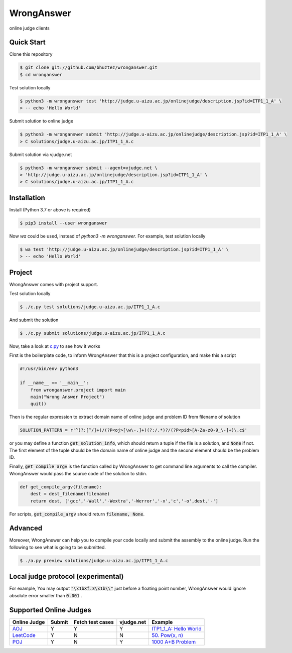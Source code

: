 ===========
WrongAnswer
===========

.. image:: https://github.com/bhuztez/wronganswer/actions/workflows/test.yml/badge.svg
    :target: https://github.com/bhuztez/wronganswer/actions/workflows/test.yml

online judge clients

Quick Start
===========

Clone this repository

.. code-block:: console

    $ git clone git://github.com/bhuztez/wronganswer.git
    $ cd wronganswer

Test solution locally

.. code-block:: console

    $ python3 -m wronganswer test 'http://judge.u-aizu.ac.jp/onlinejudge/description.jsp?id=ITP1_1_A' \
    > -- echo 'Hello World'

Submit solution to online judge

.. code-block:: console

    $ python3 -m wronganswer submit 'http://judge.u-aizu.ac.jp/onlinejudge/description.jsp?id=ITP1_1_A' \
    > C solutions/judge.u-aizu.ac.jp/ITP1_1_A.c

Submit solution via vjudge.net

.. code-block:: console

    $ python3 -m wronganswer submit --agent=vjudge.net \
    > 'http://judge.u-aizu.ac.jp/onlinejudge/description.jsp?id=ITP1_1_A' \
    > C solutions/judge.u-aizu.ac.jp/ITP1_1_A.c


Installation
============

Install (Python 3.7 or above is required)

.. code-block:: console

    $ pip3 install --user wronganswer

Now `wa` could be used, instead of `python3 -m wronganswer`. For example, test solution locally

.. code-block:: console

    $ wa test 'http://judge.u-aizu.ac.jp/onlinejudge/description.jsp?id=ITP1_1_A' \
    > -- echo 'Hello World'


Project
=======

WrongAnswer comes with project support.

Test solution locally

.. code-block:: console

    $ ./c.py test solutions/judge.u-aizu.ac.jp/ITP1_1_A.c

And submit the solution

.. code-block:: console

    $ ./c.py submit solutions/judge.u-aizu.ac.jp/ITP1_1_A.c

Now, take a look at `c.py`__ to see how it works

.. __: ./c.py

First is the boilerplate code, to inform WrongAnswer that this is a project configuration, and make this a script

.. code-block:: python3

    #!/usr/bin/env python3

    if __name__ == '__main__':
        from wronganswer.project import main
        main("Wrong Answer Project")
        quit()

Then is the regular expression to extract domain name of online judge and problem ID from filename of solution

.. code-block:: python3

    SOLUTION_PATTERN = r'^(?:[^/]+)/(?P<oj>[\w\-.]+)(?:/.*)?/(?P<pid>[A-Za-z0-9_\-]+)\.c$'

or you may define a function :code:`get_solution_info`, which should return a tuple if the file is a solution, and :code:`None` if not. The first element of the tuple should be the domain name of online judge and the second element should be the problem ID.

Finally, :code:`get_compile_argv` is the function called by WrongAnswer to get command line arguments to call the compiler. WrongAnswer would pass the source code of the solution to stdin.

.. code-block:: python3

    def get_compile_argv(filename):
        dest = dest_filename(filename)
        return dest, ['gcc','-Wall','-Wextra','-Werror','-x','c','-o',dest,'-']

For scripts, :code:`get_compile_argv` should return :code:`filename, None`.


Advanced
========

Moreover, WrongAnswer can help you to compile your code locally and submit the assembly to the online judge. Run the following to see what is going to be submitted.

.. code-block:: console

    $ ./a.py preview solutions/judge.u-aizu.ac.jp/ITP1_1_A.c


Local judge protocol (experimental)
===================================

For example, You may output :code:`"\x1bXf.3\x1b\\"` just before a floating point number, WrongAnswer would ignore absolute error smaller than :code:`0.001` .


Supported Online Judges
=======================

============== ====== ================ ========== =========================
Online Judge   Submit Fetch test cases vjudge.net Example
============== ====== ================ ========== =========================
`AOJ`__        Y      Y                Y          `ITP1_1_A: Hello World`__
`LeetCode`__   Y      N                N          `50. Pow(x, n)`__
`POJ`__        Y      N                Y          `1000 A+B Problem`__
============== ====== ================ ========== =========================

.. __: http://judge.u-aizu.ac.jp/onlinejudge/index.jsp
.. __: ./solutions/judge.u-aizu.ac.jp/ITP1_1_A.c

.. __: https://leetcode.com/
.. __: ./examples/leetcode.com/50-powx-n.c

.. __: http://poj.org/
.. __: ./examples/poj.org/1000.c
